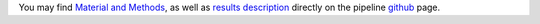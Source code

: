 You may find `Material and Methods`_, as well as `results description`_
directly on the pipeline github_ page.

.. _github: https://snakemake.github.io/snakemake-workflow-catalog?usage=tdayris/fair_macs2_calling

.. _`Material and Methods`: https://github.com/tdayris/fair_macs2_calling/blob/main/workflow/report/material_methods.rst
.. _`results description`: https://github.com/tdayris/fair_macs2_calling/blob/main/workflow/report/results.rst